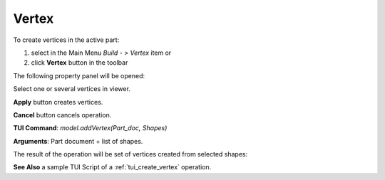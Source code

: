 
Vertex
======

To create vertices in the active part:

#. select in the Main Menu *Build - > Vertex* item  or
#. click **Vertex** button in the toolbar

.. image:: images/feature_vertex.png
  :align: center

.. centered::
  **Vertex** button

The following property panel will be opened:

.. image:: images/Vertex.png
  :align: center

.. centered::
  Create vertices

Select one or several vertices in viewer.

**Apply** button creates vertices.

**Cancel** button cancels operation. 

**TUI Command**:  *model.addVertex(Part_doc, Shapes)*

**Arguments**:   Part document + list of shapes.

The result of the operation will be set of vertices created from selected shapes:

.. image:: images/CreateVertex.png
  :align: center

.. centered::
  Result of the operation.

**See Also** a sample TUI Script of a :ref:`tui_create_vertex` operation.
